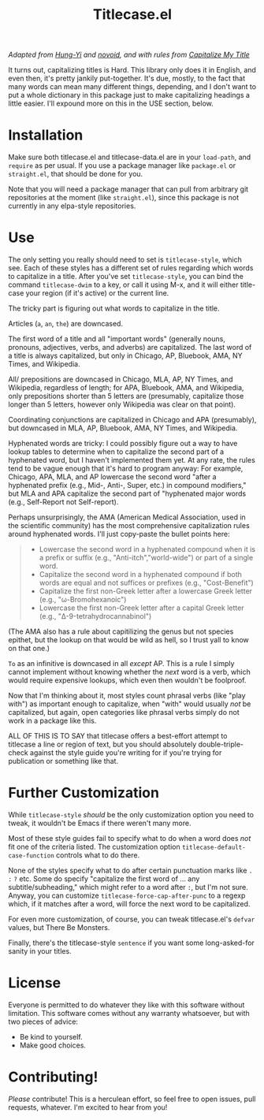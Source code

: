 #+TITLE: Titlecase.el

/Adapted from [[https://hungyi.net/posts/programmers-way-to-title-case/][Hung-Yi]] and [[https://github.com/novoid/title-capitalization.el][novoid]], and with rules from [[https://capitalizemytitle.com/#capitalizationrules][Capitalize My Title]]/

It turns out, capitalizing titles is Hard.  This library only does it in
English, and even then, it's pretty jankily put-together.  It's due, mostly,
to the fact that many words can mean many different things, depending, and I
don't want to put a whole dictionary in this package just to make
capitalizing headings a little easier.  I'll expound more on this in the USE
section, below.

* Installation

Make sure both titlecase.el and titlecase-data.el are in your ~load-path~,
and =require= as per usual.  If you use a package manager like =package.el= or
=straight.el=, that should be done for you.

Note that you will need a package manager that can pull from arbitrary git
repositories at the moment (like =straight.el=), since this package is not
currently in any elpa-style repositories.

* Use

The only setting you really should need to set is =titlecase-style=, which
see.  Each of these styles has a different set of rules regarding which words
to capitalize in a title.  After you've set =titlecase-style=, you can bind
the command =titlecase-dwim= to a key, or call it using M-x, and it will
either title-case your region (if it's active) or the current line.

The tricky part is figuring out what words to capitalize in the title.

Articles (~a~, ~an~, ~the~) are downcased.

The first word of a title and all "important words" (generally nouns,
pronouns, adjectives, verbs, and adverbs) are capitalized.  The last word of
a title is always capitalized, but only in Chicago, AP, Bluebook, AMA, NY
Times, and Wikipedia.

All/ prepositions are downcased in Chicago, MLA, AP, NY Times, and
Wikipedia, regardless of length; for APA, Bluebook, AMA, and Wikipedia, only
prepositions shorter than 5 letters are (presumably, capitalize those longer
than 5 letters, however only Wikipedia was clear on that point).

Coordinating conjunctions are capitalized in Chicago and APA (presumably),
but downcased in MLA, AP, Bluebook, AMA, NY Times, and Wikipedia.

Hyphenated words are tricky: I could possibly figure out a way to have lookup
tables to determine when to capitalize the second part of a hyphenated word,
but I haven't implemented them yet.  At any rate, the rules tend to be vague
enough that it's hard to program anyway: For example, Chicago, APA, MLA, and
AP lowercase the second word "after a hyphenated prefix (e.g., Mid-, Anti-,
Super, etc.) in compound modifiers," but MLA and APA capitalize the second
part of "hyphenated major words (e.g., Self-Report not Self-report).

Perhaps unsurprisingly, the AMA (American Medical Association, used in the
scientific community) has the most comprehensive capitalization rules around
hyphenated words.  I'll just copy-paste the bullet points here:

#+begin_quote
- Lowercase the second word in a hyphenated compound when it is a prefix or
  suffix (e.g., "Anti-itch","world-wide") or part of a single word.
- Capitalize the second word in a hyphenated compound if both words are equal
  and not suffices or prefixes (e.g., "Cost-Benefit")
- Capitalize the first non-Greek letter after a lowercase Greek letter (e.g.,
  "ω-Bromohexanoic")
- Lowercase the first non-Greek letter after a capital Greek letter (e.g.,
  "Δ-9-tetrahydrocannabinol")
#+end_quote

(The AMA also has a rule about capitilizing the genus but not species
epithet, but the lookup on that would be wild as hell, so I trust yall to
know on that one.)

~To~ as an infinitive is downcased in all /except/ AP.  This is a rule I
simply cannot implement without knowing whether the /next/ word is a verb,
which would require expensive lookups, which even then wouldn't be foolproof.

Now that I'm thinking about it, most styles count phrasal verbs (like "play
with") as important enough to capitalize, when "with" would usually /not/ be
capitalized, but again, open categories like phrasal verbs simply do not work
in a package like this.

ALL OF THIS IS TO SAY that titlecase offers a best-effort attempt to
titlecase a line or region of text, but you should absolutely
double-triple-check against the style guide you're writing for if you're
trying for publication or something like that.

* Further Customization

While =titlecase-style= /should/ be the only customization option you need to
tweak, it wouldn't be Emacs if there weren't many more.

Most of these style guides fail to specify what to do when a
word does /not/ fit one of the criteria listed.  The customization option
=titlecase-default-case-function= controls what to do there.

None of the styles specify what to do after certain punctuation marks like
~.~ ~:~ ~?~ etc.  Some do specify "capitalize the first word of ... any
subtitle/subheading," which might refer to a word after ~:~, but I'm not sure.
Anyway, you can customize =titlecase-force-cap-after-punc= to a regexp which,
if it matches after a word, will force the next word to be capitalized.

For even more customization, of course, you can tweak titlecase.el's =defvar=
values, but There Be Monsters.

Finally, there's the titlecase-style ~sentence~ if you want some
long-asked-for sanity in your titles.

* License

Everyone is permitted to do whatever they like with this software
without limitation.  This software comes without any warranty
whatsoever, but with two pieces of advice:

- Be kind to yourself.
- Make good choices.


* Contributing!

/Please/ contribute!  This is a herculean effort, so feel free to open issues,
pull requests, whatever.  I'm excited to hear from you!
